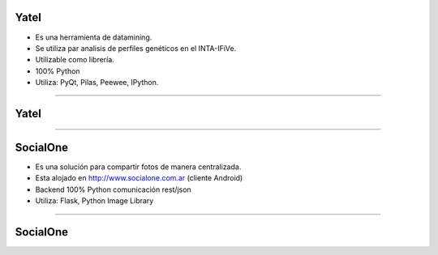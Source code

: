 Yatel
-----

.. image:: img/yatel_logo.png
    :align: center

- Es una herramienta de datamining.
- Se utiliza par analisis de perfiles genéticos en el INTA-IFiVe.
- Utilizable como librería.
- 100% Python
- Utiliza: PyQt, Pilas, Peewee, IPython.


----

Yatel
-----

.. image:: img/yatel_ss.png
    :align: center
    :scale: 75 %


----

SocialOne
---------

.. image:: img/socialone_logo.png
    :align: center

- Es una solución para compartir fotos de manera centralizada.
- Esta alojado en http://www.socialone.com.ar (cliente Android)
- Backend 100% Python comunicación rest/json
- Utiliza: Flask, Python Image Library


----

SocialOne
---------

.. image:: img/socialone_ss.png
    :align: center
    :scale: 60 %

